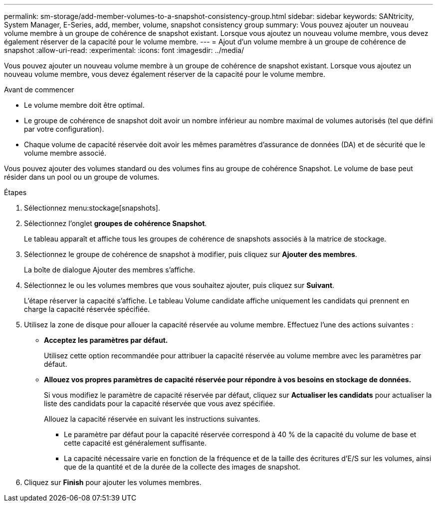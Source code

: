 ---
permalink: sm-storage/add-member-volumes-to-a-snapshot-consistency-group.html 
sidebar: sidebar 
keywords: SANtricity, System Manager, E-Series, add, member, volume, snapshot consistency group 
summary: Vous pouvez ajouter un nouveau volume membre à un groupe de cohérence de snapshot existant. Lorsque vous ajoutez un nouveau volume membre, vous devez également réserver de la capacité pour le volume membre. 
---
= Ajout d'un volume membre à un groupe de cohérence de snapshot
:allow-uri-read: 
:experimental: 
:icons: font
:imagesdir: ../media/


[role="lead"]
Vous pouvez ajouter un nouveau volume membre à un groupe de cohérence de snapshot existant. Lorsque vous ajoutez un nouveau volume membre, vous devez également réserver de la capacité pour le volume membre.

.Avant de commencer
* Le volume membre doit être optimal.
* Le groupe de cohérence de snapshot doit avoir un nombre inférieur au nombre maximal de volumes autorisés (tel que défini par votre configuration).
* Chaque volume de capacité réservée doit avoir les mêmes paramètres d'assurance de données (DA) et de sécurité que le volume membre associé.


Vous pouvez ajouter des volumes standard ou des volumes fins au groupe de cohérence Snapshot. Le volume de base peut résider dans un pool ou un groupe de volumes.

.Étapes
. Sélectionnez menu:stockage[snapshots].
. Sélectionnez l'onglet *groupes de cohérence Snapshot*.
+
Le tableau apparaît et affiche tous les groupes de cohérence de snapshots associés à la matrice de stockage.

. Sélectionnez le groupe de cohérence de snapshot à modifier, puis cliquez sur *Ajouter des membres*.
+
La boîte de dialogue Ajouter des membres s'affiche.

. Sélectionnez le ou les volumes membres que vous souhaitez ajouter, puis cliquez sur *Suivant*.
+
L'étape réserver la capacité s'affiche. Le tableau Volume candidate affiche uniquement les candidats qui prennent en charge la capacité réservée spécifiée.

. Utilisez la zone de disque pour allouer la capacité réservée au volume membre. Effectuez l'une des actions suivantes :
+
** *Acceptez les paramètres par défaut.*
+
Utilisez cette option recommandée pour attribuer la capacité réservée au volume membre avec les paramètres par défaut.

** *Allouez vos propres paramètres de capacité réservée pour répondre à vos besoins en stockage de données.*
+
Si vous modifiez le paramètre de capacité réservée par défaut, cliquez sur *Actualiser les candidats* pour actualiser la liste des candidats pour la capacité réservée que vous avez spécifiée.

+
Allouez la capacité réservée en suivant les instructions suivantes.

+
*** Le paramètre par défaut pour la capacité réservée correspond à 40 % de la capacité du volume de base et cette capacité est généralement suffisante.
*** La capacité nécessaire varie en fonction de la fréquence et de la taille des écritures d'E/S sur les volumes, ainsi que de la quantité et de la durée de la collecte des images de snapshot.




. Cliquez sur *Finish* pour ajouter les volumes membres.

